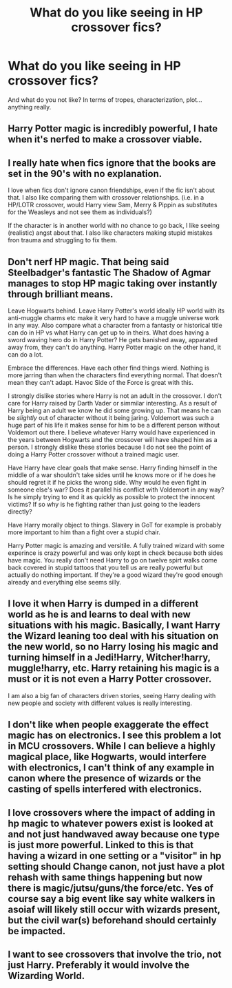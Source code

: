 #+TITLE: What do you like seeing in HP crossover fics?

* What do you like seeing in HP crossover fics?
:PROPERTIES:
:Author: SiTheGreat
:Score: 3
:DateUnix: 1577598492.0
:DateShort: 2019-Dec-29
:FlairText: Discussion
:END:
And what do you not like? In terms of tropes, characterization, plot... anything really.


** Harry Potter magic is incredibly powerful, I hate when it's nerfed to make a crossover viable.
:PROPERTIES:
:Author: EpicBeardMan
:Score: 13
:DateUnix: 1577608234.0
:DateShort: 2019-Dec-29
:END:


** I really hate when fics ignore that the books are set in the 90's with no explanation.

I love when fics don't ignore canon friendships, even if the fic isn't about that. I also like comparing them with crossover relationships. (i.e. in a HP/LOTR crossover, would Harry view Sam, Merry & Pippin as substitutes for the Weasleys and not see them as individuals?)

If the character is in another world with no chance to go back, I like seeing (realistic) angst about that. I also like characters making stupid mistakes fron trauma and struggling to fix them.
:PROPERTIES:
:Score: 5
:DateUnix: 1577603854.0
:DateShort: 2019-Dec-29
:END:


** Don't nerf HP magic. That being said Steelbadger's fantastic The Shadow of Agmar manages to stop HP magic taking over instantly through brilliant means.

Leave Hogwarts behind. Leave Harry Potter's world ideally HP world with its anti-muggle charms etc make it very hard to have a muggle universe work in any way. Also compare what a character from a fantasty or historical title can do in HP vs what Harry can get up to in theirs. What does having a sword waving hero do in Harry Potter? He gets banished away, apparated away from, they can't do anything. Harry Potter magic on the other hand, it can do a lot.

Embrace the differences. Have each other find things wierd. Nothing is more jarring than when the characters find everything normal. That doesn't mean they can't adapt. Havoc Side of the Force is great with this.

I strongly dislike stories where Harry is not an adult in the crossover. I don't care for Harry raised by Darth Vader or simmilar interesting. As a result of Harry being an adult we know he did some growing up. That means he can be /slightly/ out of character without it being jaring. Voldemort was such a huge part of his life it makes sense for him to be a different person without Voldemort out there. I believe whatever Harry would have experienced in the years between Hogwarts and the crossover will have shaped him as a person. I strongly dislike these stories because I do not see the point of doing a Harry Potter crossover without a trained magic user.

Have Harry have clear goals that make sense. Harry finding himself in the middle of a war shouldn't take sides until he knows more or if he does he should regret it if he picks the wrong side. Why would he even fight in someone else's war? Does it parallel his conflict with Voldemort in any way? Is he simply trying to end it as quickly as possible to protect the innocent victims? If so why is he fighting rather than just going to the leaders directly?

Have Harry morally object to things. Slavery in GoT for example is probably more important to him than a fight over a stupid chair.

Harry Potter magic is amazing and versitile. A fully trained wizard with some experince is crazy powerful and was only kept in check because both sides have magic. You really don't need Harry to go on twelve spirt walks come back covered in stupid tattoos that you tell us are really powerful but actually do nothing important. If they're a good wizard they're good enough already and everything else seems silly.
:PROPERTIES:
:Author: herO_wraith
:Score: 5
:DateUnix: 1577618119.0
:DateShort: 2019-Dec-29
:END:


** I love it when Harry is dumped in a different world as he is and learns to deal with new situations with his magic. Basically, I want Harry the Wizard leaning too deal with his situation on the new world, so no Harry losing his magic and turning himself in a Jedi!Harry, Witcher!harry, muggle!harry, etc. Harry retaining his magic is a must or it is not even a Harry Potter crossover.

I am also a big fan of characters driven stories, seeing Harry dealing with new people and society with different values is really interesting.
:PROPERTIES:
:Author: Mestrehunter
:Score: 3
:DateUnix: 1577636441.0
:DateShort: 2019-Dec-29
:END:


** I don't like when people exaggerate the effect magic has on electronics. I see this problem a lot in MCU crossovers. While I can believe a highly magical place, like Hogwarts, would interfere with electronics, I can't think of any example in canon where the presence of wizards or the casting of spells interfered with electronics.
:PROPERTIES:
:Author: Lord-Potter-Black
:Score: 3
:DateUnix: 1577640853.0
:DateShort: 2019-Dec-29
:END:


** I love crossovers where the impact of adding in hp magic to whatever powers exist is looked at and not just handwaved away because one type is just more powerful. Linked to this is that having a wizard in one setting or a "visitor" in hp setting should Change canon, not just have a plot rehash with same things happening but now there is magic/jutsu/guns/the force/etc. Yes of course say a big event like say white walkers in asoiaf will likely still occur with wizards present, but the civil war(s) beforehand should certainly be impacted.
:PROPERTIES:
:Author: Seruvius
:Score: 2
:DateUnix: 1577614279.0
:DateShort: 2019-Dec-29
:END:


** I want to see crossovers that involve the trio, not just Harry. Preferably it would involve the Wizarding World.
:PROPERTIES:
:Author: Starfox5
:Score: 2
:DateUnix: 1577610943.0
:DateShort: 2019-Dec-29
:END:
